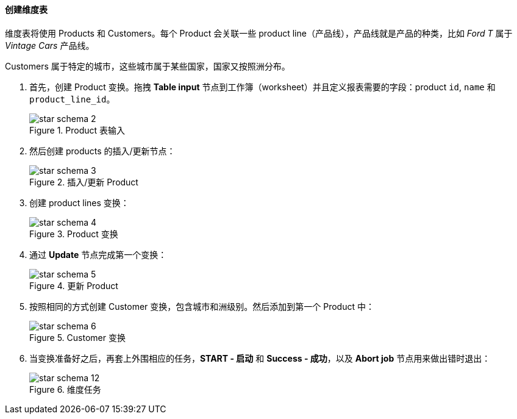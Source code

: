 :sourcesdir: ../../../../source

[[qs_dimensions]]
==== 创建维度表

维度表将使用 Products 和 Customers。每个 Product 会关联一些 product line（产品线），产品线就是产品的种类，比如 _Ford T_ 属于 _Vintage Cars_ 产品线。

Customers 属于特定的城市，这些城市属于某些国家，国家又按照洲分布。

. 首先，创建 Product 变换。拖拽 *Table input* 节点到工作簿（worksheet）并且定义报表需要的字段：product `id`, `name` 和 `product_line_id`。
+
.Product 表输入
image::star-schema_2.png[]

. 然后创建 products 的插入/更新节点：
+
.插入/更新 Product
image::star-schema_3.png[]

. 创建 product lines 变换：
+
.Product 变换
image::star-schema_4.png[]

. 通过 *Update* 节点完成第一个变换：
+
.更新 Product
image::star-schema_5.png[]

. 按照相同的方式创建 Customer 变换，包含城市和洲级别。然后添加到第一个 Product 中：
+
.Customer 变换
image::star-schema_6.png[]

. 当变换准备好之后，再套上外围相应的任务，*START - 启动* 和 *Success - 成功*，以及 *Abort job* 节点用来做出错时退出：
+
.维度任务
image::star-schema_12.png[]

